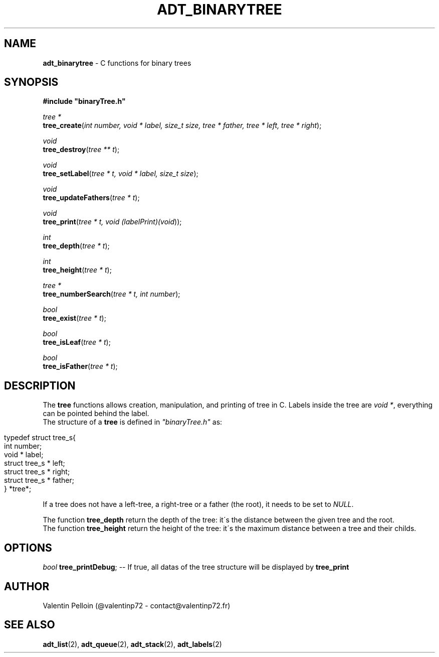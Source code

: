 .\" generated with Ronn/v0.7.3
.\" http://github.com/rtomayko/ronn/tree/0.7.3
.
.TH "ADT_BINARYTREE" "2" "April 2017" "PELLOIN Valentin" "adt_binarytree.1 manual"
.
.SH "NAME"
\fBadt_binarytree\fR \- C functions for binary trees
.
.SH "SYNOPSIS"
\fB#include "binaryTree\.h"\fR
.
.br
.
.P
\fItree *\fR
.
.br
\fBtree_create\fR(\fIint number, void * label, size_t size, tree * father, tree * left, tree * right\fR);
.
.br
.
.P
\fIvoid\fR
.
.br
\fBtree_destroy\fR(\fItree ** t\fR);
.
.br
.
.P
\fIvoid\fR
.
.br
\fBtree_setLabel\fR(\fItree * t, void * label, size_t size\fR);
.
.br
.
.P
\fIvoid\fR
.
.br
\fBtree_updateFathers\fR(\fItree * t\fR);
.
.br
.
.P
\fIvoid\fR
.
.br
\fBtree_print\fR(\fItree * t, void (\fIlabelPrint)(void\fR)\fR);
.
.br
.
.P
\fIint\fR
.
.br
\fBtree_depth\fR(\fItree * t\fR);
.
.br
.
.P
\fIint\fR
.
.br
\fBtree_height\fR(\fItree * t\fR);
.
.br
.
.P
\fItree *\fR
.
.br
\fBtree_numberSearch\fR(\fItree * t, int number\fR);
.
.br
.
.P
\fIbool\fR
.
.br
\fBtree_exist\fR(\fItree * t\fR);
.
.br
.
.P
\fIbool\fR
.
.br
\fBtree_isLeaf\fR(\fItree * t\fR);
.
.br
.
.P
\fIbool\fR
.
.br
\fBtree_isFather\fR(\fItree * t\fR);
.
.br
.
.SH "DESCRIPTION"
The \fBtree\fR functions allows creation, manipulation, and printing of tree in C\. Labels inside the tree are \fIvoid *\fR, everything can be pointed behind the label\.
.
.br
The structure of a \fBtree\fR is defined in \fI"binaryTree\.h"\fR as:
.
.br
.
.IP "" 4
.
.nf

typedef struct tree_s{
 int number;
 void * label;
 struct tree_s * left;
 struct tree_s * right;
 struct tree_s * father;
} *tree*;
.
.fi
.
.IP "" 0
.
.P
If a tree does not have a left\-tree, a right\-tree or a father (the root), it needs to be set to \fINULL\fR\.
.
.P
The function \fBtree_depth\fR return the depth of the tree: it\'s the distance between the given tree and the root\.
.
.br
The function \fBtree_height\fR return the height of the tree: it\'s the maximum distance between a tree and their childs\.
.
.SH "OPTIONS"
\fIbool\fR \fBtree_printDebug\fR; \-\- If true, all datas of the tree structure will be displayed by \fBtree_print\fR
.
.SH "AUTHOR"
Valentin Pelloin (@valentinp72 \- contact@valentinp72\.fr)
.
.SH "SEE ALSO"
\fBadt_list\fR(2), \fBadt_queue\fR(2), \fBadt_stack\fR(2), \fBadt_labels\fR(2)
